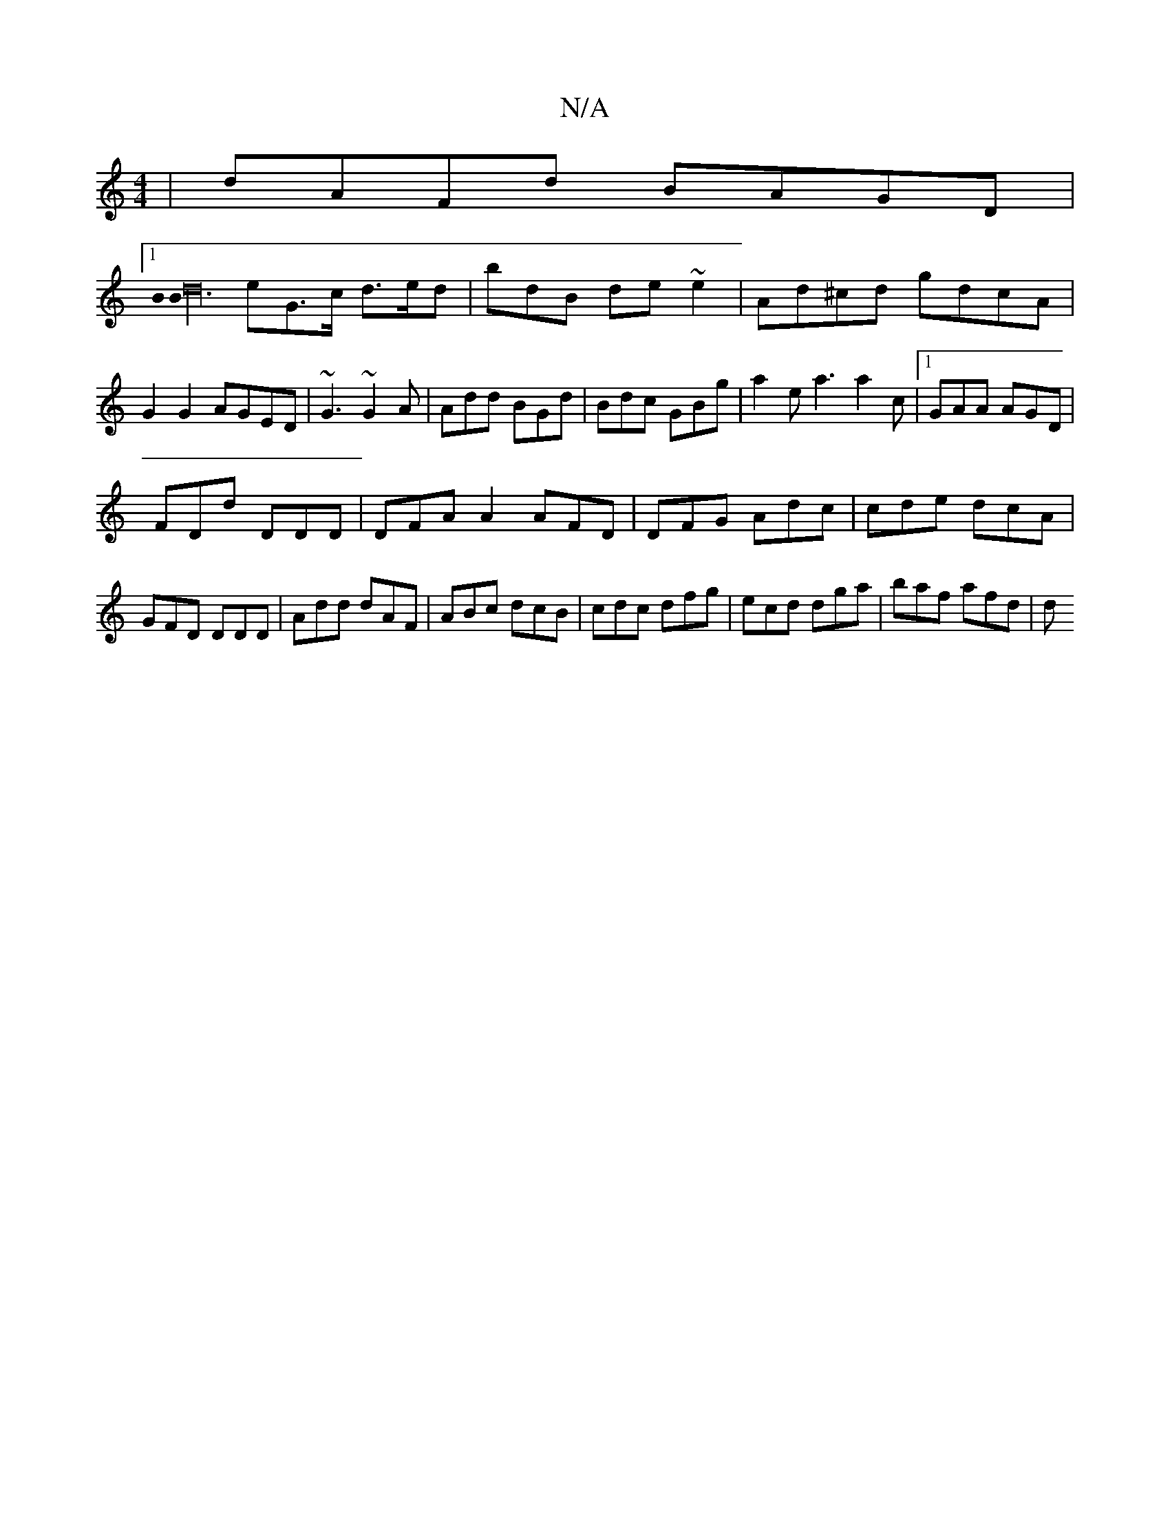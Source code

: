 X:1
T:N/A
M:4/4
R:N/A
K:Cmajor
|dAFd BAGD|
[1 [B2B3d32|
eG>c d>ed | bdB de~e2|Ad^cd gdcA|G2 G2 AGED|~G3 ~G2A|Add BGd|Bdc GBg|a2e a3 a2c|1 GAA AGD|
FDd DDD|DFA A2 AFD|DFG Adc|cde dcA|GFD DDD|Add dAF|ABc dcB|cdc dfg|ecd dga|baf afd|d